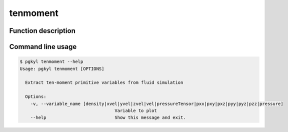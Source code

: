 .. _pg_cmd_tenmoment:

tenmoment
---------

Function description
^^^^^^^^^^^^^^^^^^^^

Command line usage
^^^^^^^^^^^^^^^^^^

.. code-block:: bash

   $ pgkyl tenmoment --help
   Usage: pgkyl tenmoment [OPTIONS]

     Extract ten-moment primitive variables from fluid simulation

     Options:
       -v, --variable_name [density|xvel|yvel|zvel|vel|pressureTensor|pxx|pxy|pxz|pyy|pyz|pzz|pressure]
                                       Variable to plot
       --help                          Show this message and exit.

